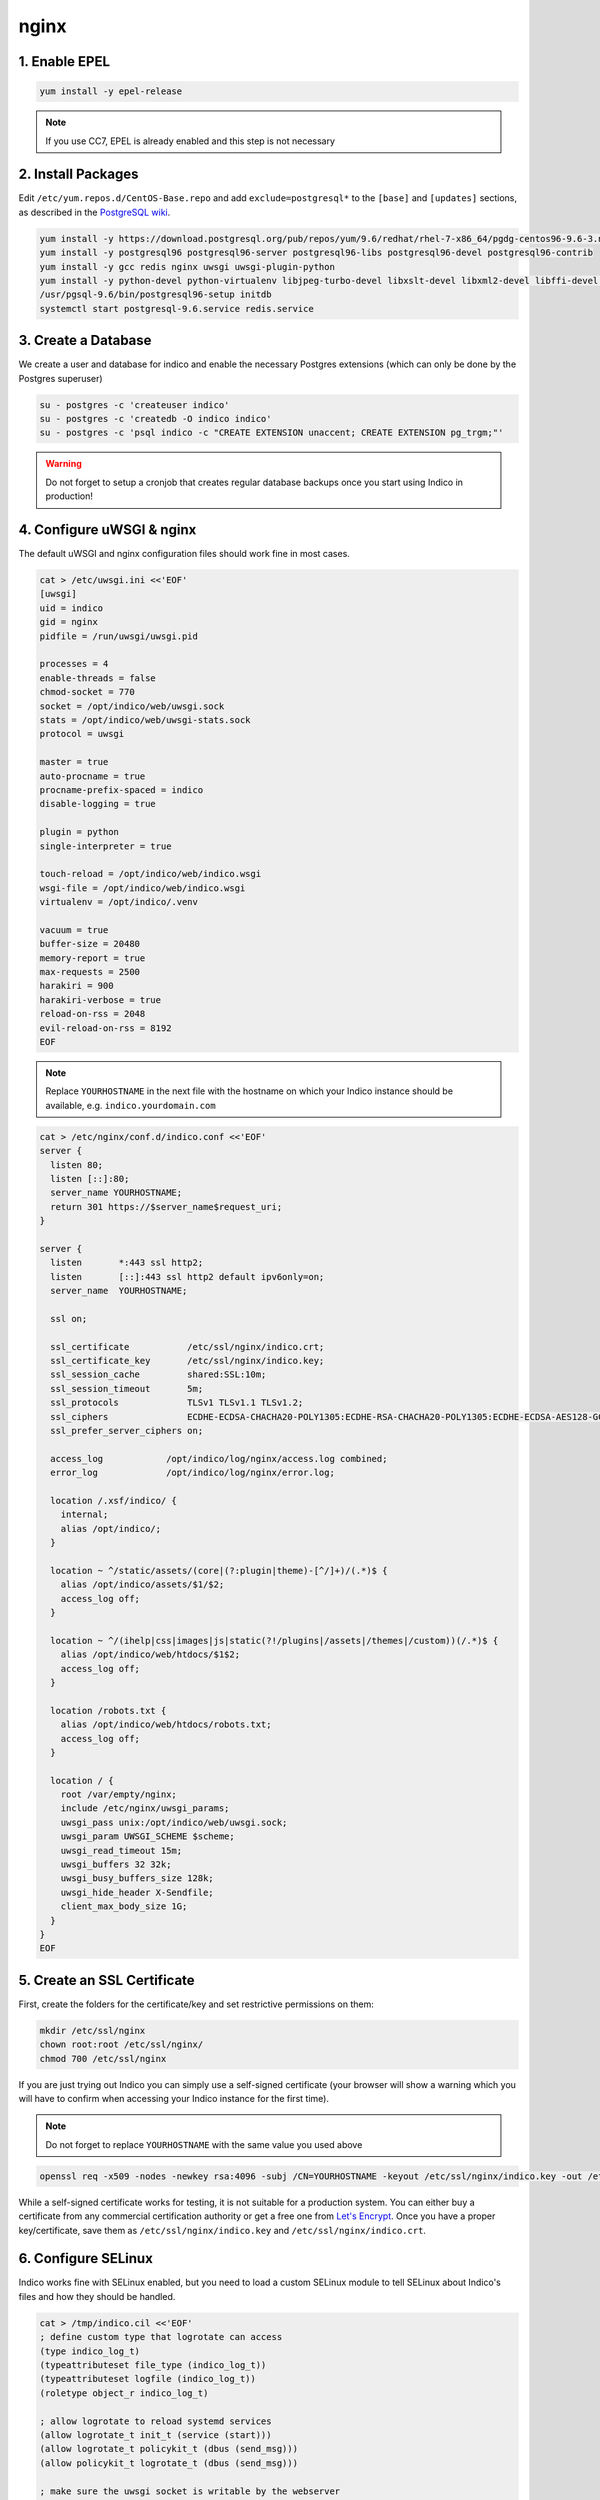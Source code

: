 nginx
=====

.. _centos-epel:

1. Enable EPEL
--------------

.. code-block:: shell

    yum install -y epel-release

.. note::

    If you use CC7, EPEL is already enabled and this step is not necessary


.. _centos-pkg:

2. Install Packages
-------------------

Edit ``/etc/yum.repos.d/CentOS-Base.repo`` and add ``exclude=postgresql*``
to the ``[base]`` and ``[updates]`` sections, as described in the
`PostgreSQL wiki`_.

.. code-block:: shell

    yum install -y https://download.postgresql.org/pub/repos/yum/9.6/redhat/rhel-7-x86_64/pgdg-centos96-9.6-3.noarch.rpm
    yum install -y postgresql96 postgresql96-server postgresql96-libs postgresql96-devel postgresql96-contrib
    yum install -y gcc redis nginx uwsgi uwsgi-plugin-python
    yum install -y python-devel python-virtualenv libjpeg-turbo-devel libxslt-devel libxml2-devel libffi-devel pcre-devel libyaml-devel
    /usr/pgsql-9.6/bin/postgresql96-setup initdb
    systemctl start postgresql-9.6.service redis.service


.. _centos-db:

3. Create a Database
--------------------

We create a user and database for indico and enable the necessary
Postgres extensions (which can only be done by the Postgres superuser)

.. code-block:: shell

    su - postgres -c 'createuser indico'
    su - postgres -c 'createdb -O indico indico'
    su - postgres -c 'psql indico -c "CREATE EXTENSION unaccent; CREATE EXTENSION pg_trgm;"'

.. warning::

    Do not forget to setup a cronjob that creates regular database
    backups once you start using Indico in production!


.. _centos-web:

4. Configure uWSGI & nginx
--------------------------

The default uWSGI and nginx configuration files should work fine in
most cases.

.. code-block:: shell

    cat > /etc/uwsgi.ini <<'EOF'
    [uwsgi]
    uid = indico
    gid = nginx
    pidfile = /run/uwsgi/uwsgi.pid

    processes = 4
    enable-threads = false
    chmod-socket = 770
    socket = /opt/indico/web/uwsgi.sock
    stats = /opt/indico/web/uwsgi-stats.sock
    protocol = uwsgi

    master = true
    auto-procname = true
    procname-prefix-spaced = indico
    disable-logging = true

    plugin = python
    single-interpreter = true

    touch-reload = /opt/indico/web/indico.wsgi
    wsgi-file = /opt/indico/web/indico.wsgi
    virtualenv = /opt/indico/.venv

    vacuum = true
    buffer-size = 20480
    memory-report = true
    max-requests = 2500
    harakiri = 900
    harakiri-verbose = true
    reload-on-rss = 2048
    evil-reload-on-rss = 8192
    EOF


.. note::

    Replace ``YOURHOSTNAME`` in the next file with the hostname on which
    your Indico instance should be available, e.g. ``indico.yourdomain.com``


.. code-block:: shell

    cat > /etc/nginx/conf.d/indico.conf <<'EOF'
    server {
      listen 80;
      listen [::]:80;
      server_name YOURHOSTNAME;
      return 301 https://$server_name$request_uri;
    }

    server {
      listen       *:443 ssl http2;
      listen       [::]:443 ssl http2 default ipv6only=on;
      server_name  YOURHOSTNAME;

      ssl on;

      ssl_certificate           /etc/ssl/nginx/indico.crt;
      ssl_certificate_key       /etc/ssl/nginx/indico.key;
      ssl_session_cache         shared:SSL:10m;
      ssl_session_timeout       5m;
      ssl_protocols             TLSv1 TLSv1.1 TLSv1.2;
      ssl_ciphers               ECDHE-ECDSA-CHACHA20-POLY1305:ECDHE-RSA-CHACHA20-POLY1305:ECDHE-ECDSA-AES128-GCM-SHA256:ECDHE-RSA-AES128-GCM-SHA256:ECDHE-ECDSA-AES256-GCM-SHA384:ECDHE-RSA-AES256-GCM-SHA384:DHE-RSA-AES128-GCM-SHA256:DHE-RSA-AES256-GCM-SHA384:ECDHE-ECDSA-AES128-SHA256:ECDHE-RSA-AES128-SHA256:ECDHE-ECDSA-AES128-SHA:ECDHE-RSA-AES256-SHA384:ECDHE-RSA-AES128-SHA:ECDHE-ECDSA-AES256-SHA384:ECDHE-ECDSA-AES256-SHA:ECDHE-RSA-AES256-SHA:DHE-RSA-AES128-SHA256:DHE-RSA-AES128-SHA:DHE-RSA-AES256-SHA256:DHE-RSA-AES256-SHA:ECDHE-ECDSA-DES-CBC3-SHA:ECDHE-RSA-DES-CBC3-SHA:EDH-RSA-DES-CBC3-SHA:AES128-GCM-SHA256:AES256-GCM-SHA384:AES128-SHA256:AES256-SHA256:AES128-SHA:AES256-SHA:DES-CBC3-SHA:!DSS;
      ssl_prefer_server_ciphers on;

      access_log            /opt/indico/log/nginx/access.log combined;
      error_log             /opt/indico/log/nginx/error.log;

      location /.xsf/indico/ {
        internal;
        alias /opt/indico/;
      }

      location ~ ^/static/assets/(core|(?:plugin|theme)-[^/]+)/(.*)$ {
        alias /opt/indico/assets/$1/$2;
        access_log off;
      }

      location ~ ^/(ihelp|css|images|js|static(?!/plugins|/assets|/themes|/custom))(/.*)$ {
        alias /opt/indico/web/htdocs/$1$2;
        access_log off;
      }

      location /robots.txt {
        alias /opt/indico/web/htdocs/robots.txt;
        access_log off;
      }

      location / {
        root /var/empty/nginx;
        include /etc/nginx/uwsgi_params;
        uwsgi_pass unix:/opt/indico/web/uwsgi.sock;
        uwsgi_param UWSGI_SCHEME $scheme;
        uwsgi_read_timeout 15m;
        uwsgi_buffers 32 32k;
        uwsgi_busy_buffers_size 128k;
        uwsgi_hide_header X-Sendfile;
        client_max_body_size 1G;
      }
    }
    EOF


.. _centos-ssl:

5. Create an SSL Certificate
----------------------------

First, create the folders for the certificate/key and set restrictive
permissions on them:

.. code-block:: shell

    mkdir /etc/ssl/nginx
    chown root:root /etc/ssl/nginx/
    chmod 700 /etc/ssl/nginx

If you are just trying out Indico you can simply use a self-signed
certificate (your browser will show a warning which you will have
to confirm when accessing your Indico instance for the first time).


.. note::

    Do not forget to replace ``YOURHOSTNAME`` with the same value
    you used above

.. code-block:: shell

    openssl req -x509 -nodes -newkey rsa:4096 -subj /CN=YOURHOSTNAME -keyout /etc/ssl/nginx/indico.key -out /etc/ssl/nginx/indico.crt


While a self-signed certificate works for testing, it is not suitable
for a production system.  You can either buy a certificate from any
commercial certification authority or get a free one from
`Let's Encrypt`_. Once you have a proper key/certificate, save them
as ``/etc/ssl/nginx/indico.key`` and ``/etc/ssl/nginx/indico.crt``.


.. _centos-selinux:

6. Configure SELinux
--------------------

Indico works fine with SELinux enabled, but you need to load a custom
SELinux module to tell SELinux about Indico's files and how they
should be handled.

.. code-block:: shell

    cat > /tmp/indico.cil <<'EOF'
    ; define custom type that logrotate can access
    (type indico_log_t)
    (typeattributeset file_type (indico_log_t))
    (typeattributeset logfile (indico_log_t))
    (roletype object_r indico_log_t)

    ; allow logrotate to reload systemd services
    (allow logrotate_t init_t (service (start)))
    (allow logrotate_t policykit_t (dbus (send_msg)))
    (allow policykit_t logrotate_t (dbus (send_msg)))

    ; make sure the uwsgi socket is writable by the webserver
    (typetransition unconfined_service_t usr_t sock_file "uwsgi.sock" httpd_sys_rw_content_t)
    (filecon "/opt/indico/web/uwsgi\.sock" socket (system_u object_r httpd_sys_rw_content_t ((s0)(s0))))

    ; set proper types for our log dirs
    (filecon "/opt/indico/log(/.*)?" any (system_u object_r indico_log_t ((s0)(s0))))
    (filecon "/opt/indico/log/nginx(/.*)?" any (system_u object_r httpd_log_t ((s0)(s0))))
    EOF
    semodule -i /tmp/indico.cil


.. _centos-install:

7. Install Indico
-----------------

Celery runs as a background daemon. Add a systemd unit file for it:

.. code-block:: shell

    cat > /etc/systemd/system/indico-celery.service <<'EOF'
    [Unit]
    Description=Indico Celery
    After=network.target

    [Service]
    ExecStart=/opt/indico/.venv/bin/indico celery worker -B
    Restart=always
    SyslogIdentifier=indico-celery
    User=indico
    Group=nginx
    Type=simple

    [Install]
    WantedBy=multi-user.target
    EOF
    systemctl daemon-reload


Now create a user that will be used to run Indico and switch to it:

.. code-block:: shell

    useradd -rm -g nginx -d /opt/indico -s /bin/bash indico
    su - indico


You are now ready to install Indico:

.. code-block:: shell

    virtualenv ~/.venv
    source ~/.venv/bin/activate
    pip install -U pip setuptools
    pip install indico

.. note::

    If you use a custom-built indico wheel, use ``pip install /path/to/indico-*.whl``
    instead of ``pip install indico``


.. _centos-config:

8. Configure Indico
-------------------

Once Indico is installed, you can run the configuration wizard.  You can
keep the defaults for most options, but make sure to use ``https://YOURHOSTNAME``
when prompted for the Indico URL. Also specify valid email addresses when asked
and enter a valid SMTP server Indico can use to send emails.  When asked for the
default timezone make sure this is the main time zone used in your Indico instance.

.. code-block:: shell

    indico setup wizard


Now finish setting up the directory structure and permissions:

.. code-block:: shell

    mkdir ~/log/nginx
    chmod go-rwx ~/* ~/.*
    chmod 710 ~/ ~/archive ~/assets ~/cache ~/log ~/tmp
    chmod 750 ~/web ~/.venv
    chmod g+w ~/log/nginx
    restorecon -R ~/
    echo -e "\nStaticFileMethod = ('xaccelredirect', {'/opt/indico': '/.xsf/indico'})" >> ~/etc/indico.conf


9. Create database schema
-------------------------

Finally you can create the database schema and switch back to *root*:

.. code-block:: shell

    indico db prepare
    exit


.. _centos-launch:

10. Launch Indico
-----------------

You can now start Indico and set it up to start automatically when the
server is rebooted:

.. code-block:: shell

    systemctl restart uwsgi.service nginx.service indico-celery.service
    systemctl enable uwsgi.service nginx.service postgresql-9.6.service redis.service indico-celery.service


.. _centos-firewall:

11. Open the Firewall
---------------------

.. code-block:: shell

    firewall-cmd --permanent --add-port 443/tcp --add-port 80/tcp
    firewall-cmd --reload

.. note::

    This is only needed if you use CC7 as CentOS7 has no firewall enabled
    by default


.. _centos-user:

12. Create an Indico user
-------------------------

Access ``https://YOURHOSTNAME`` in your browser and follow the steps
displayed there to create your initial user.


.. _PostgreSQL wiki: https://wiki.postgresql.org/wiki/YUM_Installation#Configure_your_YUM_repository
.. _Let's Encrypt: https://letsencrypt.org/
